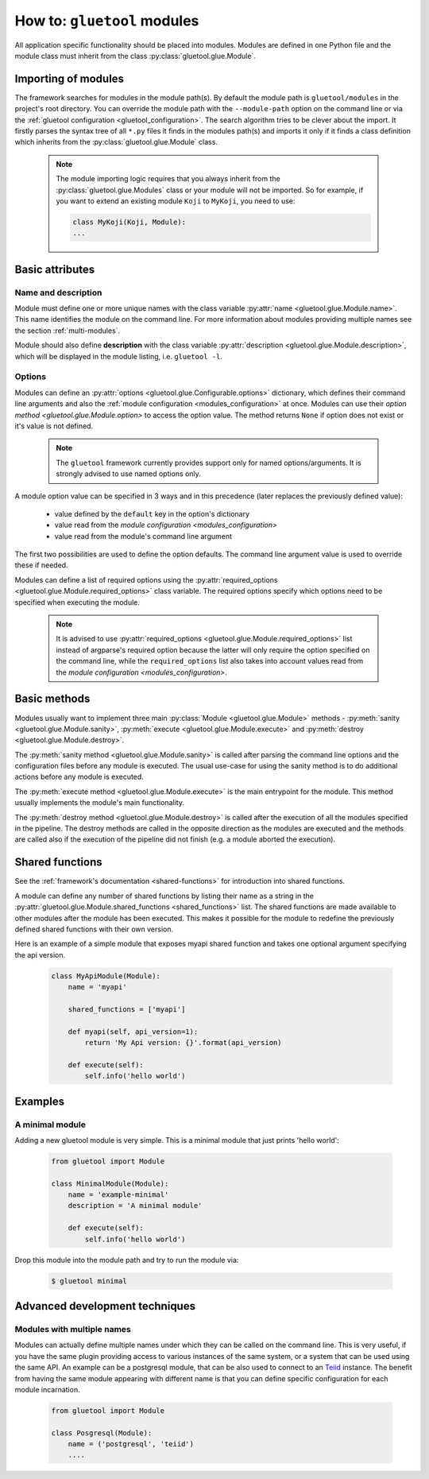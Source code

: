 How to: ``gluetool`` modules
==========================

All application specific functionality should be placed into modules. Modules are defined in one Python file and the module class must inherit from the class :py:class:`gluetool.glue.Module`.

Importing of modules
--------------------

The framework searches for modules in the module path(s). By default the module path is ``gluetool/modules`` in the project's root directory. You can override the module path with the ``--module-path`` option on the command line or via the :ref:`gluetool configuration <gluetool_configuration>`. The search algorithm tries to be clever about the import. It firstly parses the syntax tree of all ``*.py`` files it finds in the modules path(s) and imports it only if it finds a class definition which inherits from the :py:class:`gluetool.glue.Module` class.

  .. note::

    The module importing logic requires that you always inherit from the :py:class:`gluetool.glue.Modules` class or your module will not be imported. So for example, if you want to extend an existing module ``Koji`` to ``MyKoji``, you need to use:

    .. code-block:: python

        class MyKoji(Koji, Module):
        ...

Basic attributes
----------------

Name and description
^^^^^^^^^^^^^^^^^^^^

Module must define one or more unique names with the class variable :py:attr:`name <gluetool.glue.Module.name>`. This name identifies the module on the command line. For more information about modules providing multiple names see the section :ref:`multi-modules`.

Module should also define **description** with the class variable :py:attr:`description <gluetool.glue.Module.description>`, which will be displayed in the module listing, i.e. ``gluetool -l``.

Options
^^^^^^^

Modules can define an :py:attr:`options <gluetool.glue.Configurable.options>` dictionary, which defines their command line arguments and also the :ref:`module configuration <modules_configuration>` at once. Modules can use their `option method <gluetool.glue.Module.option>` to access the option value. The method returns ``None`` if option does not exist or it's value is not defined.

  .. note::
    The ``gluetool`` framework currently provides support only for named options/arguments. It is strongly advised to use named options only.

A module option value can be specified in 3 ways and in this precedence (later replaces the previously defined value):

  - value defined by the ``default`` key in the option's dictionary
  - value read from the `module configuration <modules_configuration>`
  - value read from the module's command line argument

The first two possibilities are used to define the option defaults. The command line argument value is used to override these if needed.

Modules can define a list of required options using the :py:attr:`required_options <gluetool.glue.Module.required_options>` class variable. The required options specify which options need to be specified when executing the module.

  .. note::
    It is advised to use :py:attr:`required_options <gluetool.glue.Module.required_options>` list instead of argparse's required option because the latter will only require the option specified on the command line, while the ``required_options`` list also takes into account values read from the `module configuration <modules_configuration>`.

Basic methods
-------------

Modules usually want to implement three main :py:class:`Module <gluetool.glue.Module>` methods - :py:meth:`sanity <gluetool.glue.Module.sanity>`, :py:meth:`execute <gluetool.glue.Module.execute>` and :py:meth:`destroy <gluetool.glue.Module.destroy>`.

The :py:meth:`sanity method <gluetool.glue.Module.sanity>` is called after parsing the command line options and the configuration files before any module is executed. The usual use-case for using the sanity method is to do additional actions before any module is executed.

The :py:meth:`execute method <gluetool.glue.Module.execute>` is the main entrypoint for the module. This method usually implements the module's main functionality.

The :py:meth:`destroy method <gluetool.glue.Module.destroy>` is called after the execution of all the modules specified in the pipeline. The destroy methods are called in the opposite direction as the modules are executed and the methods are called also if the execution of the pipeline did not finish (e.g. a module aborted the execution).

Shared functions
----------------

See the :ref:`framework's documentation <shared-functions>` for introduction into shared functions.

A module can define any number of shared functions by listing their name as a string in the :py:attr:`gluetool.glue.Module.shared_functions <shared_functions>` list. The shared functions are made available to other modules after the module has been executed. This makes it possible for the module to redefine the previously defined shared functions with their own version.

Here is an example of a simple module that exposes myapi shared function and takes one optional argument specifying the api version.

  .. code-block:: python

    class MyApiModule(Module):
        name = 'myapi'

        shared_functions = ['myapi']

        def myapi(self, api_version=1):
            return 'My Api version: {}'.format(api_version)

        def execute(self):
            self.info('hello world')


Examples
--------

A minimal module
^^^^^^^^^^^^^^^^
Adding a new gluetool module is very simple. This is a minimal module that just prints 'hello world':

  .. code-block:: python

    from gluetool import Module

    class MinimalModule(Module):
        name = 'example-minimal'
        description = 'A minimal module'

        def execute(self):
            self.info('hello world')

Drop this module into the module path and try to run the module via:

  .. code-block:: shell

    $ gluetool minimal


Advanced development techniques
-------------------------------

.. _multi-modules:

Modules with multiple names
^^^^^^^^^^^^^^^^^^^^^^^^^^^

Modules can actually define multiple names under which they can be called on the command line. This is very useful, if you have the same plugin providing access to various instances of the same system, or a system that can be used using the same API. An example can be a postgresql module, that can be also used to connect to an `Teiid <http://teiid.jboss.org/>`_ instance. The benefit from having the same module appearing with different name is that you can define specific configuration for each module incarnation.

  .. code-block:: python

    from gluetool import Module

    class Posgresql(Module):
        name = ('postgresql', 'teiid')
        ....
